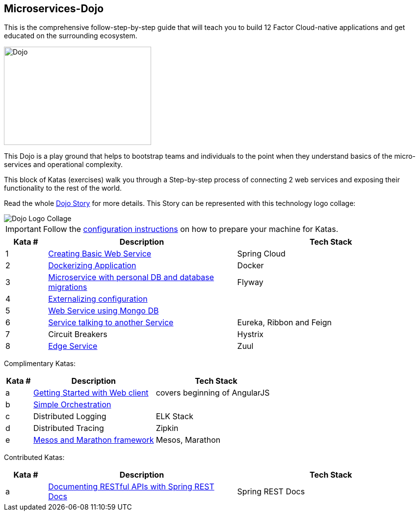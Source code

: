 :icons: font

== Microservices-Dojo

This is the comprehensive follow-step-by-step guide that will teach you to build
12 Factor Cloud-native applications and get educated on the surrounding ecosystem.

image::images/dojo.jpg[Dojo, 300, 200]

This Dojo is a play ground that helps to bootstrap teams and individuals to
the point when they understand basics of the micro-services and operational
complexity.

This block of Katas (exercises) walk you through a Step-by-step process of
connecting 2 web services and exposing their functionality to the rest of
the world.

Read the whole <<dojo_story.adoc#,Dojo Story>> for more details. This Story
can be represented with this technology logo collage:

image::images/dojo-logo-collage.png[Dojo Logo Collage]

IMPORTANT: Follow the <<environment/environment.adoc#,configuration instructions>> on how to prepare your machine for Katas.

[%header,cols="10%,45%,45%"]
|=======================
|Kata #|Description      |Tech Stack
| 1 | <<kata1/creating_basic_web_service.adoc#,Creating Basic Web Service>> | Spring Cloud
| 2 | <<kata2/dockerizing_application.adoc#,Dockerizing Application>> | Docker
| 3 | <<kata3/service_using_mysql_db.html#,Microservice with personal DB and database migrations>> | Flyway
| 4 | <<kata4/externalizing_configuration.adoc#,Externalizing configuration>> |
| 5 | <<kata5/service_using_mongo_db.adoc#,Web Service using Mongo DB>> |
| 6 | <<kata6/service_talking_to_service.html#,Service talking to another Service>> | Eureka, Ribbon and Feign
| 7 | Circuit Breakers | Hystrix
| 8 | <<kata8/edge_service.adoc#,Edge Service>> | Zuul
|=======================

Complimentary Katas:
[%header,cols="10%,45%,45%"]
|=======================
|Kata #|Description      |Tech Stack
| a | <<kata-web-client/web-client-basics.adoc#,Getting Started with Web client>> |covers beginning of AngularJS
| b | <<kata-dev-environment/simple-orchestration.adoc#,Simple Orchestration>> |
| c | Distributed Logging | ELK Stack
| d | Distributed Tracing | Zipkin
| e | <<kata-mesos/scheduling_with_mesos.adoc#,Mesos and Marathon framework>> | Mesos, Marathon
|=======================

Contributed Katas:
[%header,cols="10%,45%,45%"]
|=======================
|Kata #|Description      |Tech Stack
| a | <<kata-spring-restdocs/spring-restdocs-intro.adoc#,Documenting RESTful APIs with Spring REST Docs>> |Spring REST Docs
|=======================
